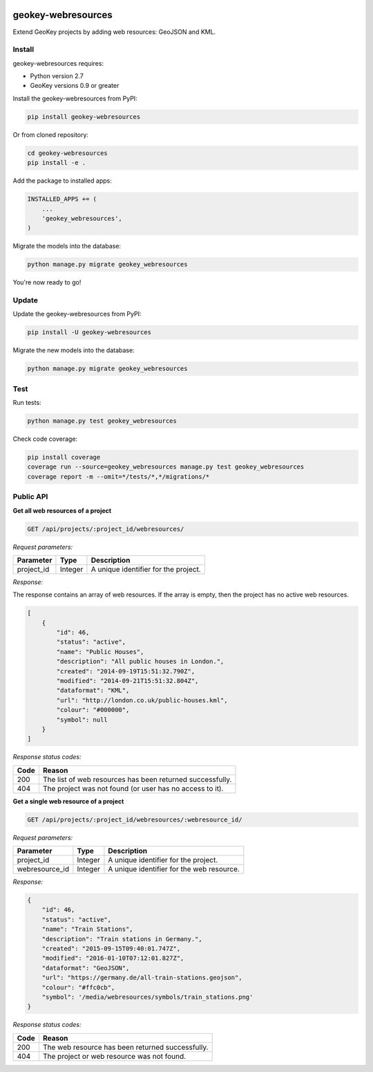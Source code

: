 .. image:: https://img.shields.io/pypi/v/geokey-webresources.svg
    :alt: PyPI Package
    :target: https://pypi.python.org/pypi/geokey-webresources

.. image:: https://img.shields.io/travis/ExCiteS/geokey-webresources/master.svg
    :alt: Travis CI Build Status
    :target: https://travis-ci.org/ExCiteS/geokey-webresources

.. image:: https://img.shields.io/coveralls/ExCiteS/geokey-webresources/master.svg
    :alt: Coveralls Test Coverage
    :target: https://coveralls.io/r/ExCiteS/geokey-webresources

geokey-webresources
===================

Extend GeoKey projects by adding web resources: GeoJSON and KML.

Install
-------

geokey-webresources requires:

- Python version 2.7
- GeoKey versions 0.9 or greater

Install the geokey-webresources from PyPI:

.. code-block:: console

    pip install geokey-webresources

Or from cloned repository:

.. code-block:: console

    cd geokey-webresources
    pip install -e .

Add the package to installed apps:

.. code-block:: console

    INSTALLED_APPS += (
        ...
        'geokey_webresources',
    )

Migrate the models into the database:

.. code-block:: console

    python manage.py migrate geokey_webresources

You're now ready to go!

Update
------

Update the geokey-webresources from PyPI:

.. code-block:: console

    pip install -U geokey-webresources

Migrate the new models into the database:

.. code-block:: console

    python manage.py migrate geokey_webresources

Test
----

Run tests:

.. code-block:: console

    python manage.py test geokey_webresources

Check code coverage:

.. code-block:: console

    pip install coverage
    coverage run --source=geokey_webresources manage.py test geokey_webresources
    coverage report -m --omit=*/tests/*,*/migrations/*

Public API
----------

**Get all web resources of a project**

.. code-block:: console

    GET /api/projects/:project_id/webresources/

*Request parameters:*

==========  ======= ====================================
Parameter   Type    Description
==========  ======= ====================================
project_id  Integer A unique identifier for the project.
==========  ======= ====================================

*Response:*

The response contains an array of web resources. If the array is empty, then the project has no active web resources.

.. code-block:: console

    [
        {
            "id": 46,
            "status": "active",
            "name": "Public Houses",
            "description": "All public houses in London.",
            "created": "2014-09-19T15:51:32.790Z",
            "modified": "2014-09-21T15:51:32.804Z",
            "dataformat": "KML",
            "url": "http://london.co.uk/public-houses.kml",
            "colour": "#000000",
            "symbol": null
        }
    ]

*Response status codes:*

==== =========================================================
Code Reason
==== =========================================================
200  The list of web resources has been returned successfully.
404  The project was not found (or user has no access to it).
==== =========================================================

**Get a single web resource of a project**

.. code-block:: console

    GET /api/projects/:project_id/webresources/:webresource_id/

*Request parameters:*

==============  ======= =========================================
Parameter       Type    Description
==============  ======= =========================================
project_id      Integer A unique identifier for the project.
webresource_id  Integer A unique identifier for the web resource.
==============  ======= =========================================

*Response:*

.. code-block:: console

    {
        "id": 46,
        "status": "active",
        "name": "Train Stations",
        "description": "Train stations in Germany.",
        "created": "2015-09-15T09:40:01.747Z",
        "modified": "2016-01-10T07:12:01.827Z",
        "dataformat": "GeoJSON",
        "url": "https://germany.de/all-train-stations.geojson",
        "colour": "#ffc0cb",
        "symbol": '/media/webresources/symbols/train_stations.png'
    }

*Response status codes:*

==== ================================================
Code Reason
==== ================================================
200  The web resource has been returned successfully.
404  The project or web resource was not found.
==== ================================================
